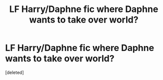 #+TITLE: LF Harry/Daphne fic where Daphne wants to take over world?

* LF Harry/Daphne fic where Daphne wants to take over world?
:PROPERTIES:
:Score: 1
:DateUnix: 1602128758.0
:DateShort: 2020-Oct-08
:FlairText: What's That Fic?
:END:
[deleted]

